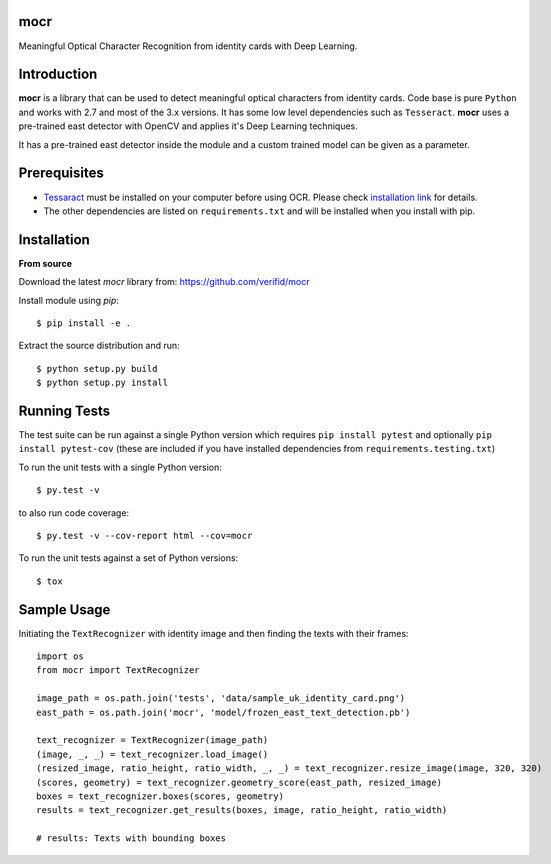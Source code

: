 mocr
======

.. image:: https://travis-ci.org/verifid/mocr.svg?branch=master
    :target: https://travis-ci.org/verifid/mocr

.. image:: https://codecov.io/gh/verifid/mocr/branch/master/graph/badge.svg
    :target: https://codecov.io/gh/verifid/mocr


Meaningful Optical Character Recognition from identity cards with Deep Learning.

Introduction
============

**mocr** is a library that can be used to detect meaningful optical characters from identity cards. Code base is pure ``Python`` and
works with 2.7 and most of the 3.x versions. It has some low level dependencies such as ``Tesseract``. **mocr** uses a pre-trained east
detector with OpenCV and applies it's Deep Learning techniques.

It has a pre-trained east detector inside the module and a custom trained model can be given as a parameter.

Prerequisites
=============

* `Tessaract <https://github.com/tesseract-ocr/tesseract>`_ must be installed on your computer before using OCR. Please check `installation link <https://github.com/tesseract-ocr/tesseract#installing-tesseract>`_ for details.
* The other dependencies are listed on ``requirements.txt`` and will be installed when you install with pip.

Installation
============

**From source**

Download the latest `mocr` library from: https://github.com/verifid/mocr

Install module using `pip`::

    $ pip install -e .

Extract the source distribution and run::

    $ python setup.py build
    $ python setup.py install

Running Tests
=============

The test suite can be run against a single Python version which requires ``pip install pytest`` and optionally ``pip install pytest-cov`` (these are included if you have installed dependencies from ``requirements.testing.txt``)

To run the unit tests with a single Python version::

    $ py.test -v

to also run code coverage::

    $ py.test -v --cov-report html --cov=mocr

To run the unit tests against a set of Python versions::

    $ tox

Sample Usage
============

Initiating the ``TextRecognizer`` with identity image and then finding the texts with their frames::

    import os
    from mocr import TextRecognizer

    image_path = os.path.join('tests', 'data/sample_uk_identity_card.png')
    east_path = os.path.join('mocr', 'model/frozen_east_text_detection.pb')

    text_recognizer = TextRecognizer(image_path)
    (image, _, _) = text_recognizer.load_image()
    (resized_image, ratio_height, ratio_width, _, _) = text_recognizer.resize_image(image, 320, 320)
    (scores, geometry) = text_recognizer.geometry_score(east_path, resized_image)
    boxes = text_recognizer.boxes(scores, geometry)
    results = text_recognizer.get_results(boxes, image, ratio_height, ratio_width)

    # results: Texts with bounding boxes
